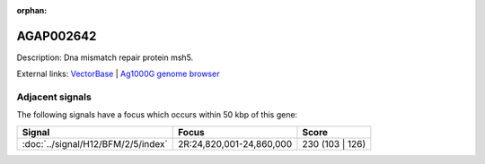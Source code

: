 :orphan:

AGAP002642
=============





Description: Dna mismatch repair protein msh5.

External links:
`VectorBase <https://www.vectorbase.org/Anopheles_gambiae/Gene/Summary?g=AGAP002642>`_ |
`Ag1000G genome browser <https://www.malariagen.net/apps/ag1000g/phase1-AR3/index.html?genome_region=2R:24891704-24894264#genomebrowser>`_



Adjacent signals
----------------

The following signals have a focus which occurs within 50 kbp of this gene:



.. cssclass:: table-hover
.. csv-table::
    :widths: auto
    :header: Signal,Focus,Score

    :doc:`../signal/H12/BFM/2/5/index`,"2R:24,820,001-24,860,000",230 (103 | 126)
    




